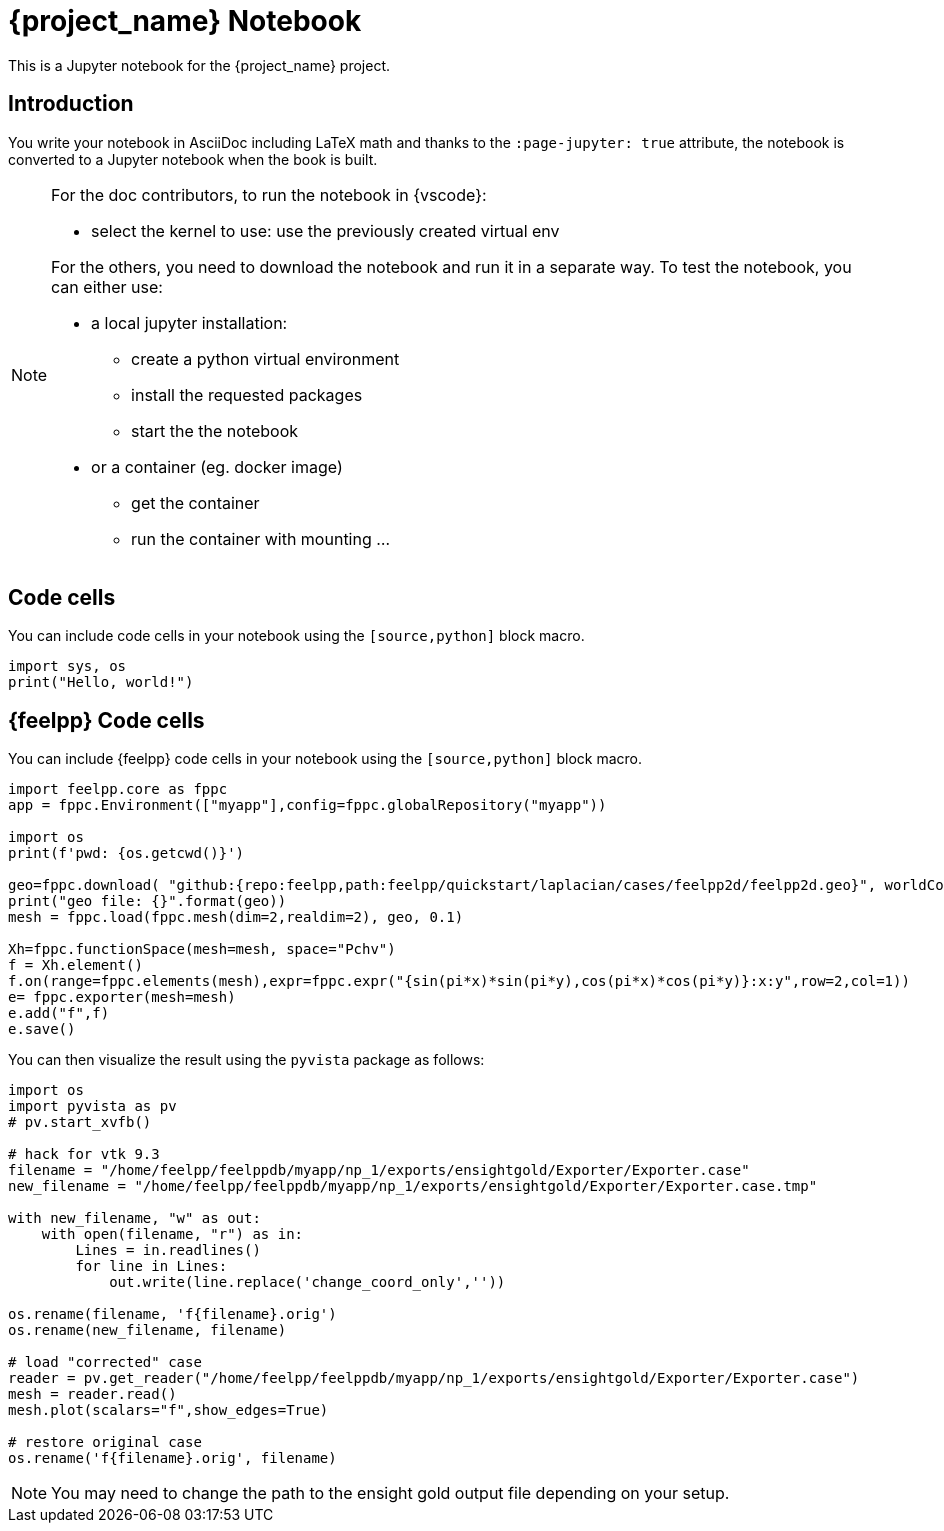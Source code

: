 = {project_name} Notebook
:stem: latexmath
:page-jupyter: true

[.lead]
This is a Jupyter notebook for the {project_name} project.

== Introduction

You write your notebook in AsciiDoc including LaTeX math and thanks to the `:page-jupyter: true` attribute, the notebook is converted to a Jupyter notebook when the book is built.

[NOTE]
====
For the doc contributors, to run the notebook in {vscode}:

* select the kernel to use: use the previously created virtual env

For the others, you need to download the notebook and run it in a separate way.
To test the notebook, you can either use:

* a local jupyter installation:
** create a python virtual environment
** install the requested packages
** start the the notebook

* or a container (eg. docker image)
** get the container
** run the container with mounting ...

====

== Code cells

You can include code cells in your notebook using the `[source,python]` block macro.

[%dynamic%open,python]
----
import sys, os
print("Hello, world!")
----


== {feelpp} Code cells

You can include {feelpp} code cells in your notebook using the `[source,python]` block macro.

[source,python]
----
import feelpp.core as fppc
app = fppc.Environment(["myapp"],config=fppc.globalRepository("myapp"))

import os
print(f'pwd: {os.getcwd()}')

geo=fppc.download( "github:{repo:feelpp,path:feelpp/quickstart/laplacian/cases/feelpp2d/feelpp2d.geo}", worldComm=app.worldCommPtr() )[0]
print("geo file: {}".format(geo))
mesh = fppc.load(fppc.mesh(dim=2,realdim=2), geo, 0.1)

Xh=fppc.functionSpace(mesh=mesh, space="Pchv")
f = Xh.element()
f.on(range=fppc.elements(mesh),expr=fppc.expr("{sin(pi*x)*sin(pi*y),cos(pi*x)*cos(pi*y)}:x:y",row=2,col=1))
e= fppc.exporter(mesh=mesh)
e.add("f",f)
e.save()
----

You can then visualize the result using the `pyvista` package as follows:

[source,python]
----
import os
import pyvista as pv
# pv.start_xvfb()

# hack for vtk 9.3
filename = "/home/feelpp/feelppdb/myapp/np_1/exports/ensightgold/Exporter/Exporter.case"
new_filename = "/home/feelpp/feelppdb/myapp/np_1/exports/ensightgold/Exporter/Exporter.case.tmp"

with new_filename, "w" as out:
    with open(filename, "r") as in:
        Lines = in.readlines()
        for line in Lines:
            out.write(line.replace('change_coord_only',''))

os.rename(filename, 'f{filename}.orig')
os.rename(new_filename, filename)

# load "corrected" case
reader = pv.get_reader("/home/feelpp/feelppdb/myapp/np_1/exports/ensightgold/Exporter/Exporter.case")
mesh = reader.read()
mesh.plot(scalars="f",show_edges=True)

# restore original case
os.rename('f{filename}.orig', filename)
----

[NOTE]
=====

You may need to change the path to the ensight gold output file depending on your setup.

=====
